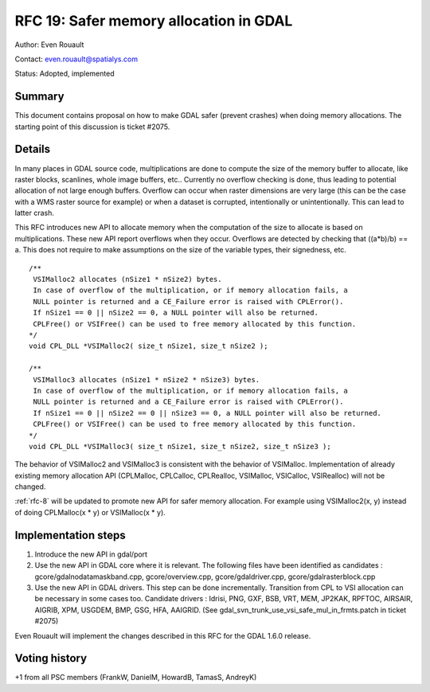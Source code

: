 .. _rfc-19:

================================================================================
RFC 19: Safer memory allocation in GDAL
================================================================================

Author: Even Rouault

Contact: even.rouault@spatialys.com

Status: Adopted, implemented

Summary
-------

This document contains proposal on how to make GDAL safer (prevent
crashes) when doing memory allocations. The starting point of this
discussion is ticket #2075.

Details
-------

In many places in GDAL source code, multiplications are done to compute
the size of the memory buffer to allocate, like raster blocks,
scanlines, whole image buffers, etc.. Currently no overflow checking is
done, thus leading to potential allocation of not large enough buffers.
Overflow can occur when raster dimensions are very large (this can be
the case with a WMS raster source for example) or when a dataset is
corrupted, intentionally or unintentionally. This can lead to latter
crash.

This RFC introduces new API to allocate memory when the computation of
the size to allocate is based on multiplications. These new API report
overflows when they occur. Overflows are detected by checking that
((a*b)/b) == a. This does not require to make assumptions on the size of
the variable types, their signedness, etc.

::

   /**
    VSIMalloc2 allocates (nSize1 * nSize2) bytes.
    In case of overflow of the multiplication, or if memory allocation fails, a
    NULL pointer is returned and a CE_Failure error is raised with CPLError().
    If nSize1 == 0 || nSize2 == 0, a NULL pointer will also be returned.
    CPLFree() or VSIFree() can be used to free memory allocated by this function.
   */
   void CPL_DLL *VSIMalloc2( size_t nSize1, size_t nSize2 );

   /**
    VSIMalloc3 allocates (nSize1 * nSize2 * nSize3) bytes.
    In case of overflow of the multiplication, or if memory allocation fails, a
    NULL pointer is returned and a CE_Failure error is raised with CPLError().
    If nSize1 == 0 || nSize2 == 0 || nSize3 == 0, a NULL pointer will also be returned.
    CPLFree() or VSIFree() can be used to free memory allocated by this function.
   */
   void CPL_DLL *VSIMalloc3( size_t nSize1, size_t nSize2, size_t nSize3 );

The behavior of VSIMalloc2 and VSIMalloc3 is consistent with the
behavior of VSIMalloc. Implementation of already existing memory
allocation API (CPLMalloc, CPLCalloc, CPLRealloc, VSIMalloc, VSICalloc,
VSIRealloc) will not be changed.

:ref:`rfc-8` will be
updated to promote new API for safer memory allocation. For example
using VSIMalloc2(x, y) instead of doing CPLMalloc(x \* y) or VSIMalloc(x
\* y).

Implementation steps
--------------------

1. Introduce the new API in gdal/port

2. Use the new API in GDAL core where it is relevant. The following
   files have been identified as candidates :
   gcore/gdalnodatamaskband.cpp, gcore/overview.cpp,
   gcore/gdaldriver.cpp, gcore/gdalrasterblock.cpp

3. Use the new API in GDAL drivers. This step can be done incrementally.
   Transition from CPL to VSI allocation can be necessary in some cases
   too. Candidate drivers : Idrisi, PNG, GXF, BSB, VRT, MEM, JP2KAK,
   RPFTOC, AIRSAIR, AIGRIB, XPM, USGDEM, BMP, GSG, HFA, AAIGRID. (See
   gdal_svn_trunk_use_vsi_safe_mul_in_frmts.patch in ticket #2075)

Even Rouault will implement the changes described in this RFC for the
GDAL 1.6.0 release.

Voting history
--------------

+1 from all PSC members (FrankW, DanielM, HowardB, TamasS, AndreyK)
